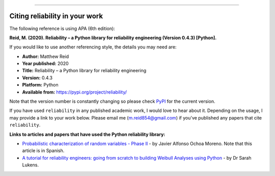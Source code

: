 .. image:: images/logo.png

-------------------------------------

Citing reliability in your work
'''''''''''''''''''''''''''''''

The following reference is using APA (6th edition):

**Reid, M. (2020). Reliability – a Python library for reliability engineering (Version 0.4.3) [Python].**

If you would like to use another referencing style, the details you may need are:

- **Author:** Matthew Reid
- **Year published:** 2020
- **Title:** Reliability – a Python library for reliability engineering
- **Version:** 0.4.3
- **Platform:** Python
- **Available from:** https://pypi.org/project/reliability/

Note that the version number is constantly changing so please check `PyPI <https://pypi.org/project/reliability/>`_ for the current version.

If you have used ``reliability`` in any published academic work, I would love to hear about it. Depending on the usage, I may provide a link to your work below. Please email me (m.reid854@gmail.com) if you've published any papers that cite ``reliability``.

**Links to articles and papers that have used the Python reliability library:**

- `Probabilistic characterization of random variables - Phase II <https://medium.com/@javier8amoreno/caracterizaci%C3%B3n-probabilista-de-variables-aleatorias-fase-ii-215793df2cc>`_ - by Javier Alfonso Ochoa Moreno. Note that this article is in Spanish.
- `A tutorial for reliability engineers: going from scratch to building Weibull Analyses using Python <https://www.linkedin.com/pulse/tutorial-reliability-engineers-going-from-scratch-sarah/>`_ - by Dr Sarah Lukens.

